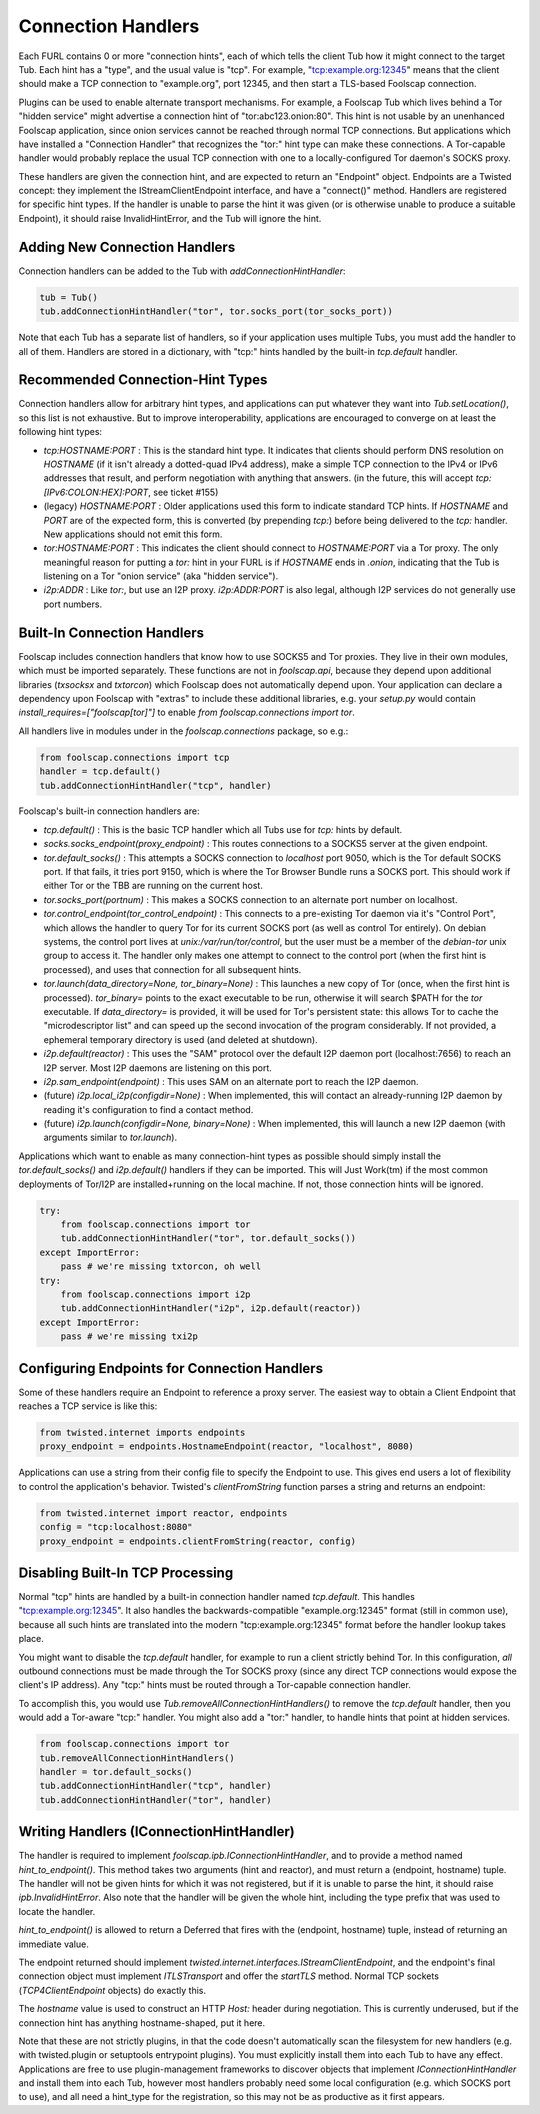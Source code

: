 Connection Handlers
===================

Each FURL contains 0 or more "connection hints", each of which tells the
client Tub how it might connect to the target Tub. Each hint has a "type",
and the usual value is "tcp". For example, "tcp:example.org:12345" means that
the client should make a TCP connection to "example.org", port 12345, and
then start a TLS-based Foolscap connection.

Plugins can be used to enable alternate transport mechanisms. For example, a
Foolscap Tub which lives behind a Tor "hidden service" might advertise a
connection hint of "tor:abc123.onion:80". This hint is not usable by an
unenhanced Foolscap application, since onion services cannot be reached
through normal TCP connections. But applications which have installed a
"Connection Handler" that recognizes the "tor:" hint type can make these
connections. A Tor-capable handler would probably replace the usual TCP
connection with one to a locally-configured Tor daemon's SOCKS proxy.

These handlers are given the connection hint, and are expected to return an
"Endpoint" object. Endpoints are a Twisted concept: they implement the
IStreamClientEndpoint interface, and have a "connect()" method. Handlers are
registered for specific hint types. If the handler is unable to parse the
hint it was given (or is otherwise unable to produce a suitable Endpoint), it
should raise InvalidHintError, and the Tub will ignore the hint.

Adding New Connection Handlers
------------------------------

Connection handlers can be added to the Tub with `addConnectionHintHandler`:

.. code-block:: python

    tub = Tub()
    tub.addConnectionHintHandler("tor", tor.socks_port(tor_socks_port))

Note that each Tub has a separate list of handlers, so if your application
uses multiple Tubs, you must add the handler to all of them. Handlers are
stored in a dictionary, with "tcp:" hints handled by the built-in
`tcp.default` handler.


Recommended Connection-Hint Types
---------------------------------

Connection handlers allow for arbitrary hint types, and applications can put
whatever they want into `Tub.setLocation()`, so this list is not exhaustive.
But to improve interoperability, applications are encouraged to converge on
at least the following hint types:

* `tcp:HOSTNAME:PORT` : This is the standard hint type. It indicates that
  clients should perform DNS resolution on `HOSTNAME` (if it isn't already a
  dotted-quad IPv4 address), make a simple TCP connection to the IPv4 or IPv6
  addresses that result, and perform negotiation with anything that answers.
  (in the future, this will accept `tcp:[IPv6:COLON:HEX]:PORT`, see ticket
  #155)
* (legacy) `HOSTNAME:PORT` : Older applications used this form to indicate
  standard TCP hints. If `HOSTNAME` and `PORT` are of the expected form, this
  is converted (by prepending `tcp:`) before being delivered to the `tcp:`
  handler. New applications should not emit this form.
* `tor:HOSTNAME:PORT` : This indicates the client should connect to
  `HOSTNAME:PORT` via a Tor proxy. The only meaningful reason for putting a
  `tor:` hint in your FURL is if `HOSTNAME` ends in `.onion`, indicating that
  the Tub is listening on a Tor "onion service" (aka "hidden service").
* `i2p:ADDR` : Like `tor:`, but use an I2P proxy. `i2p:ADDR:PORT` is also
  legal, although I2P services do not generally use port numbers.

Built-In Connection Handlers
----------------------------

Foolscap includes connection handlers that know how to use SOCKS5 and Tor
proxies. They live in their own modules, which must be imported separately.
These functions are not in `foolscap.api`, because they depend upon
additional libraries (`txsocksx` and `txtorcon`) which Foolscap does not
automatically depend upon. Your application can declare a dependency upon
Foolscap with "extras" to include these additional libraries, e.g. your
`setup.py` would contain `install_requires=["foolscap[tor]"]` to enable `from
foolscap.connections import tor`.

All handlers live in modules under in the `foolscap.connections` package, so
e.g.:

.. code-block:: python

    from foolscap.connections import tcp
    handler = tcp.default()
    tub.addConnectionHintHandler("tcp", handler)

Foolscap's built-in connection handlers are:

* `tcp.default()` : This is the basic TCP handler which all Tubs use for
  `tcp:` hints by default.
* `socks.socks_endpoint(proxy_endpoint)` : This routes connections to a
  SOCKS5 server at the given endpoint.
* `tor.default_socks()` : This attempts a SOCKS connection to `localhost`
  port 9050, which is the Tor default SOCKS port. If that fails, it tries
  port 9150, which is where the Tor Browser Bundle runs a SOCKS port. This
  should work if either Tor or the TBB are running on the current host.
* `tor.socks_port(portnum)` : This makes a SOCKS connection to an alternate
  port number on localhost.
* `tor.control_endpoint(tor_control_endpoint)` : This connects to a
  pre-existing Tor daemon via it's "Control Port", which allows the handler
  to query Tor for its current SOCKS port (as well as control Tor entirely).
  On debian systems, the control port lives at `unix:/var/run/tor/control`,
  but the user must be a member of the `debian-tor` unix group to access it.
  The handler only makes one attempt to connect to the control port (when the
  first hint is processed), and uses that connection for all subsequent
  hints.
* `tor.launch(data_directory=None, tor_binary=None)` : This launches a new
  copy of Tor (once, when the first hint is processed). `tor_binary=` points
  to the exact executable to be run, otherwise it will search $PATH for the
  `tor` executable. If `data_directory=` is provided, it will be used for
  Tor's persistent state: this allows Tor to cache the "microdescriptor list"
  and can speed up the second invocation of the program considerably. If not
  provided, a ephemeral temporary directory is used (and deleted at
  shutdown).
* `i2p.default(reactor)` : This uses the "SAM" protocol over the default I2P
  daemon port (localhost:7656) to reach an I2P server. Most I2P daemons are
  listening on this port.
* `i2p.sam_endpoint(endpoint)` : This uses SAM on an alternate port to reach
  the I2P daemon.
* (future) `i2p.local_i2p(configdir=None)` : When implemented, this will
  contact an already-running I2P daemon by reading it's configuration to find
  a contact method.
* (future) `i2p.launch(configdir=None, binary=None)` : When implemented, this
  will launch a new I2P daemon (with arguments similar to `tor.launch`).

Applications which want to enable as many connection-hint types as possible
should simply install the `tor.default_socks()` and `i2p.default()` handlers
if they can be imported. This will Just Work(tm) if the most common
deployments of Tor/I2P are installed+running on the local machine. If not,
those connection hints will be ignored.

.. code-block:: python

    try:
        from foolscap.connections import tor
        tub.addConnectionHintHandler("tor", tor.default_socks())
    except ImportError:
        pass # we're missing txtorcon, oh well
    try:
        from foolscap.connections import i2p
        tub.addConnectionHintHandler("i2p", i2p.default(reactor))
    except ImportError:
        pass # we're missing txi2p


Configuring Endpoints for Connection Handlers
---------------------------------------------

Some of these handlers require an Endpoint to reference a proxy server. The
easiest way to obtain a Client Endpoint that reaches a TCP service is like
this:

.. code-block:: python

    from twisted.internet imports endpoints
    proxy_endpoint = endpoints.HostnameEndpoint(reactor, "localhost", 8080)

Applications can use a string from their config file to specify the Endpoint
to use. This gives end users a lot of flexibility to control the
application's behavior. Twisted's `clientFromString` function parses a string
and returns an endpoint:

.. code-block:: python

    from twisted.internet import reactor, endpoints
    config = "tcp:localhost:8080"
    proxy_endpoint = endpoints.clientFromString(reactor, config)


Disabling Built-In TCP Processing
---------------------------------

Normal "tcp" hints are handled by a built-in connection handler named
`tcp.default`. This handles "tcp:example.org:12345". It also handles the
backwards-compatible "example.org:12345" format (still in common use),
because all such hints are translated into the modern "tcp:example.org:12345"
format before the handler lookup takes place.

You might want to disable the `tcp.default` handler, for example to run a
client strictly behind Tor. In this configuration, *all* outbound connections
must be made through the Tor SOCKS proxy (since any direct TCP connections
would expose the client's IP address). Any "tcp:" hints must be routed
through a Tor-capable connection handler.

To accomplish this, you would use `Tub.removeAllConnectionHintHandlers()` to
remove the `tcp.default` handler, then you would add a Tor-aware "tcp:"
handler. You might also add a "tor:" handler, to handle hints that point at
hidden services.

.. code-block:: python

    from foolscap.connections import tor
    tub.removeAllConnectionHintHandlers()
    handler = tor.default_socks()
    tub.addConnectionHintHandler("tcp", handler)
    tub.addConnectionHintHandler("tor", handler)


Writing Handlers (IConnectionHintHandler)
-----------------------------------------

The handler is required to implement `foolscap.ipb.IConnectionHintHandler`,
and to provide a method named `hint_to_endpoint()`. This method takes two
arguments (hint and reactor), and must return a (endpoint, hostname) tuple.
The handler will not be given hints for which it was not registered, but if
it is unable to parse the hint, it should raise `ipb.InvalidHintError`. Also
note that the handler will be given the whole hint, including the type prefix
that was used to locate the handler.

`hint_to_endpoint()` is allowed to return a Deferred that fires with the
(endpoint, hostname) tuple, instead of returning an immediate value.

The endpoint returned should implement
`twisted.internet.interfaces.IStreamClientEndpoint`, and the endpoint's final
connection object must implement `ITLSTransport` and offer the `startTLS`
method. Normal TCP sockets (`TCP4ClientEndpoint` objects) do exactly this.

The `hostname` value is used to construct an HTTP `Host:` header during
negotiation. This is currently underused, but if the connection hint has
anything hostname-shaped, put it here.

Note that these are not strictly plugins, in that the code doesn't
automatically scan the filesystem for new handlers (e.g. with twisted.plugin
or setuptools entrypoint plugins). You must explicitly install them into each
Tub to have any effect. Applications are free to use plugin-management
frameworks to discover objects that implement `IConnectionHintHandler` and
install them into each Tub, however most handlers probably need some local
configuration (e.g. which SOCKS port to use), and all need a hint_type for
the registration, so this may not be as productive as it first appears.
